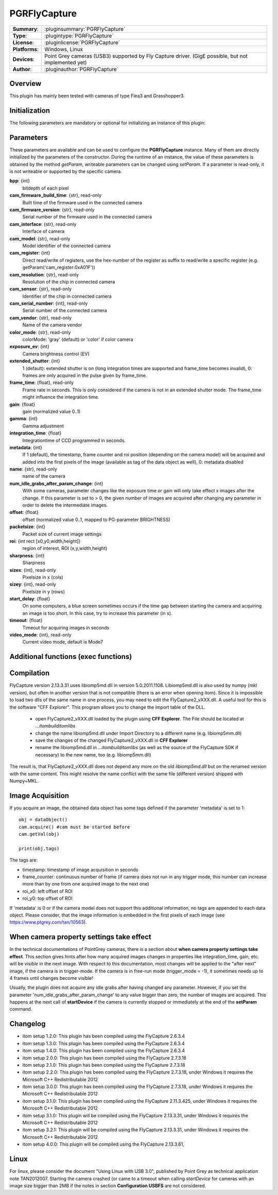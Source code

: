 ===================
 PGRFlyCapture
===================

=============== ========================================================================================================
**Summary**:    :pluginsummary:`PGRFlyCapture`
**Type**:       :plugintype:`PGRFlyCapture`
**License**:    :pluginlicense:`PGRFlyCapture`
**Platforms**:  Windows, Linux
**Devices**:    Point Grey cameras (USB3) supported by Fly Capture driver. 
                (GigE possible, but not implemented yet)
**Author**:     :pluginauthor:`PGRFlyCapture`
=============== ========================================================================================================
 
Overview
========

.. pluginsummaryextended::
    :plugin: PGRFlyCapture
    
This plugin has mainly been tested with cameras of type Flea3 and Grasshopper3.

Initialization
==============
  
The following parameters are mandatory or optional for initializing an instance of this plugin:
    
    .. plugininitparams::
        :plugin: PGRFlyCapture

Parameters
==========

These parameters are available and can be used to configure the **PGRFlyCapture** 
instance. Many of them are directly initialized by the
parameters of the constructor. During the runtime of an instance, the value of 
these parameters is obtained by the method *getParam*, writeable
parameters can be changed using *setParam*. If a parameter is read-only, it is 
not writeable or supported by the specific camera.

**bpp**: {int}
    bitdepth of each pixel
**cam_firmware_build_time**: {str}, read-only
    Built time of the firmware used in the connected camera
**cam_firmware_version**: {str}, read-only
    Serial number of the firmware used in the connected camera
**cam_interface**: {str}, read-only
    Interface of camera
**cam_model**: {str}, read-only
    Model identifier of the connected camera
**cam_register**: {int}
    Direct read/write of registers, use the hex-number of the register as 
    suffix to read/write a specific register (e.g. getParam('cam_register:0xA01F'))
**cam_resolution**: {str}, read-only
    Resolution of the chip in connected camera
**cam_sensor**: {str}, read-only
    Identifier of the chip in connected camera
**cam_serial_number**: {int}, read-only
    Serial number of the connected camera
**cam_vendor**: {str}, read-only
    Name of the camera vendor
**color_mode**: {str}, read-only
    colorMode: 'gray' (default) or 'color' if color camera
**exposure_ev**: {int}
    Camera brightness control (EV)
**extended_shutter**: {int}
    1 (default): extended shutter is on (long integration times are supported 
    and frame_time becomes invalid), 0: frames are only acquired in the pulse 
    given by frame_time.
**frame_time**: {float}, read-only
    Frame rate in seconds. This is only considered if the camera is not in an 
    extended shutter mode. The frame_time might influence the integration time.
**gain**: {float}
    gain (normalized value 0..1)
**gamma**: {int}
    Gamma adjustment
**integration_time**: {float}
    Integrationtime of CCD programmed in seconds.
**metadata**: {int}
    If 1 (default), the timestamp, frame counter and roi position (depending on 
    the camera model) will be acquired and added into the first pixels of the 
    image (available as tag of the data object as well), 0: metadata disabled
**name**: {str}, read-only
    name of the camera
**num_idle_grabs_after_param_change**: {int}
    With some cameras, parameter changes like the exposure time or gain will only 
    take effect x images after the change. If this parameter is set to > 0, the 
    given number of images are acquired after changing any parameter in order to 
    delete the intermediate images.
**offset**: {float}
    offset (normalized value 0..1, mapped to PG-parameter BRIGHTNESS)
**packetsize**: {int}
    Packet size of current image settings
**roi**: {int rect [x0,y0,width,height]}
    region of interest, ROI (x,y,width,height)
**sharpness**: {int}
    Sharpness
**sizex**: {int}, read-only
    Pixelsize in x (cols)
**sizey**: {int}, read-only
    Pixelsize in y (rows)
**start_delay**: {float}
    On some computers, a blue screen sometimes occurs if the time gap between 
    starting the camera and acquiring an image is too short. In this case, try 
    to increase this parameter (in s).
**timeout**: {float}
    Timeout for acquiring images in seconds
**video_mode**: {int}, read-only
    Current video mode, default is Mode7

Additional functions (exec functions)
=====================================

.. py:function::  ptGreyCam.exec('printParameterInfo')
    :noindex:
    
    print all current parameters of the camera for internal checks.
    
    :param funcName: Name of the function, must be "printParameterInfo")
    :type funcName: str
    :return: None
    :rtype: None

.. py:function::  ptGreyCam.exec('setStrobeMode', source, onOff = 1, polarity = 0, delay = 0.0, duration = 0.0)
    :noindex:
    
    configures the strobe mode for the given GPIO pin (source).
    
    :param funcName: Name of the function, must be "setStrobeMode")
    :type funcName: str
    :param source: the GPIO pin to be edited (mandatory)
    :type source: int 
    :param onOff: ON or OFF this function; 0: OFF, 1 : ON, optional
    :type onOff: int
    :param polarity: 0 = active low; 1 = active high, optional
    :type polarity: int
    :param delay: delay after start of exposure until the strobe signal asserts in ms.
                 This value must be in the range [0.0-100.0], optional
    :type delay: float
    :param duration: duration of the strobe signal in ms, a value of 0 means 
                     de-assert at the end of exposure, if required.
                     This value must be in the range [0.0-100.0], optional
    :type duration: float
    :return: None
    :rtype: None

.. py:function::  [onOff, polarity, delay, duration] = ptGreyCam.exec('getStrobeMode', source)
    :noindex:
    
    returns the configuration of the strobe mode for the given GPIO pin (source).
    
    :param funcName: Name of the function, must be "getStrobeMode")
    :type funcName: str
    :return: Tuple with the current values for onOff (int), polarity (int), delay (float) and duration (float).
             For the meaning of these values see the description of the exec-function 'setStrobeMode'.
    :rtype: None

        
Compilation
=============

FlyCapture version 2.13.3.31 uses libiomp5md.dll in version 5.0.2011.1108. 
Libiomp5md.dll is also used by numpy (mkl version), but often in another version 
that is not compatible (there is an error when opening itom). Since it is 
impossible to load two dlls of the same name in one process, you may need to edit 
the FlyCapture2_vXXX.dll. 
A useful tool for this is the software "CFF Explorer". This program allows you 
to change the import table of the DLL.

    * open FlyCapture2_vXXX.dll loaded by the plugin using **CFF Explorer**. 
      The File should be located at *...\itom\build\itom\libs*
    * change the name libiomp5md.dll under Import Directory to a different name 
      (e.g. libiomp5mm.dll)
    * save the changes of the changed FlyCapture2_vXXX.dll in **CFF Explorer**
    * rename the libiomp5md.dll in *...\itom\build\itom\libs* (as well as the 
      source of the FlyCapture SDK if necessary) to the new name, too 
      (e.g. libiomp5mm.dll)
    
The result is, that FlyCapture2_vXXX.dll does not depend any more on the 
old *libiomp5md.dll* but on the renamed version with the same content.
This might resolve the name conflict with the same file (different version) 
shipped with Numpy+MKL.


Image Acquisition
===================

If you acquire an image, the obtained data object has some tags defined if the 
parameter 'metadata' is set to 1::
    
    obj = dataObject()
    cam.acquire() #cam must be started before
    cam.getVal(obj)
    
    print(obj.tags)
    
The tags are:

* timestamp: timestamp of image acquisition in seconds
* frame_counter: continuous number of frame (if camera does not run in any trigger mode, 
  this number can increase more than by one from one acquired image to the next one)
* roi_x0: left offset of ROI
* roi_y0: top offset of ROI

If 'metadata' is 0 or if the camera model does not support this additional information, 
no tags are appended to each data object.
Please consider, that the image information is embedded in the first pixels of 
each image (see https://www.ptgrey.com/tan/10563).

When camera property settings take effect
===========================================

In the technical documentations of PointGrey cameras, there is a section 
about **when camera property settings take effect**. This
section gives hints after how many acquired images changes in properties like 
integration_time, gain, etc. will be *visible* in the
next image. With respect to this documentation, most changes will be applied to 
the "after next" image, if the camera is in trigger-mode.
If the camera is in free-run mode (trigger_mode = -1), it sometimes needs up 
to 4 frames until changes become visible!

Usually, the plugin does not acquire any idle grabs after having changed any 
parameter. However, if you set the parameter 'num_idle_grabs_after_param_change'
to any value bigger than zero, the number of images are acquired. This happens 
at the next call of **startDevice** if the camera is currently stopped 
or immediately at the end of the **setParam** command.

Changelog
==========

* itom setup 1.2.0: This plugin has been compiled using the FlyCapture 2.6.3.4
* itom setup 1.3.0: This plugin has been compiled using the FlyCapture 2.6.3.4
* itom setup 1.4.0: This plugin has been compiled using the FlyCapture 2.6.3.4
* itom setup 2.0.0: This plugin has been compiled using the FlyCapture 2.7.3.18
* itom setup 2.1.0: This plugin has been compiled using the FlyCapture 2.7.3.18
* itom setup 2.2.0: This plugin has been compiled using the FlyCapture 2.7.3.18, 
  under Windows it requires the Microsoft C++ Redistributable 2012
* itom setup 3.0.0: This plugin has been compiled using the FlyCapture 2.7.3.18, 
  under Windows it requires the Microsoft C++ Redistributable 2012
* itom setup 3.1.0: This plugin has been compiled using the FlyCapture 2.11.3.425, 
  under Windows it requires the Microsoft C++ Redistributable 2012
* itom setup 3.1.0: This plugin will be compiled using the FlyCapture 2.13.3.31, 
  under Windows it requires the Microsoft C++ Redistributable 2012
* itom setup 3.2.1: This plugin will be compiled using the FlyCapture 2.13.3.31, 
  under Windows it requires the Microsoft C++ Redistributable 2012
* itom setup 4.0.0: This plugin will be compiled using the FlyCapture 2.13.3.61, 

  
Linux
======

For linux, please consider the document "Using Linux with USB 3.0", published by 
Point Grey as technical application note TAN2012007. Starting the camera crashed 
(or came to a timeout when
calling *startDevice* for cameras with an image size bigger than 2MB if the notes 
in section **Configuration USBFS** are not considered.
